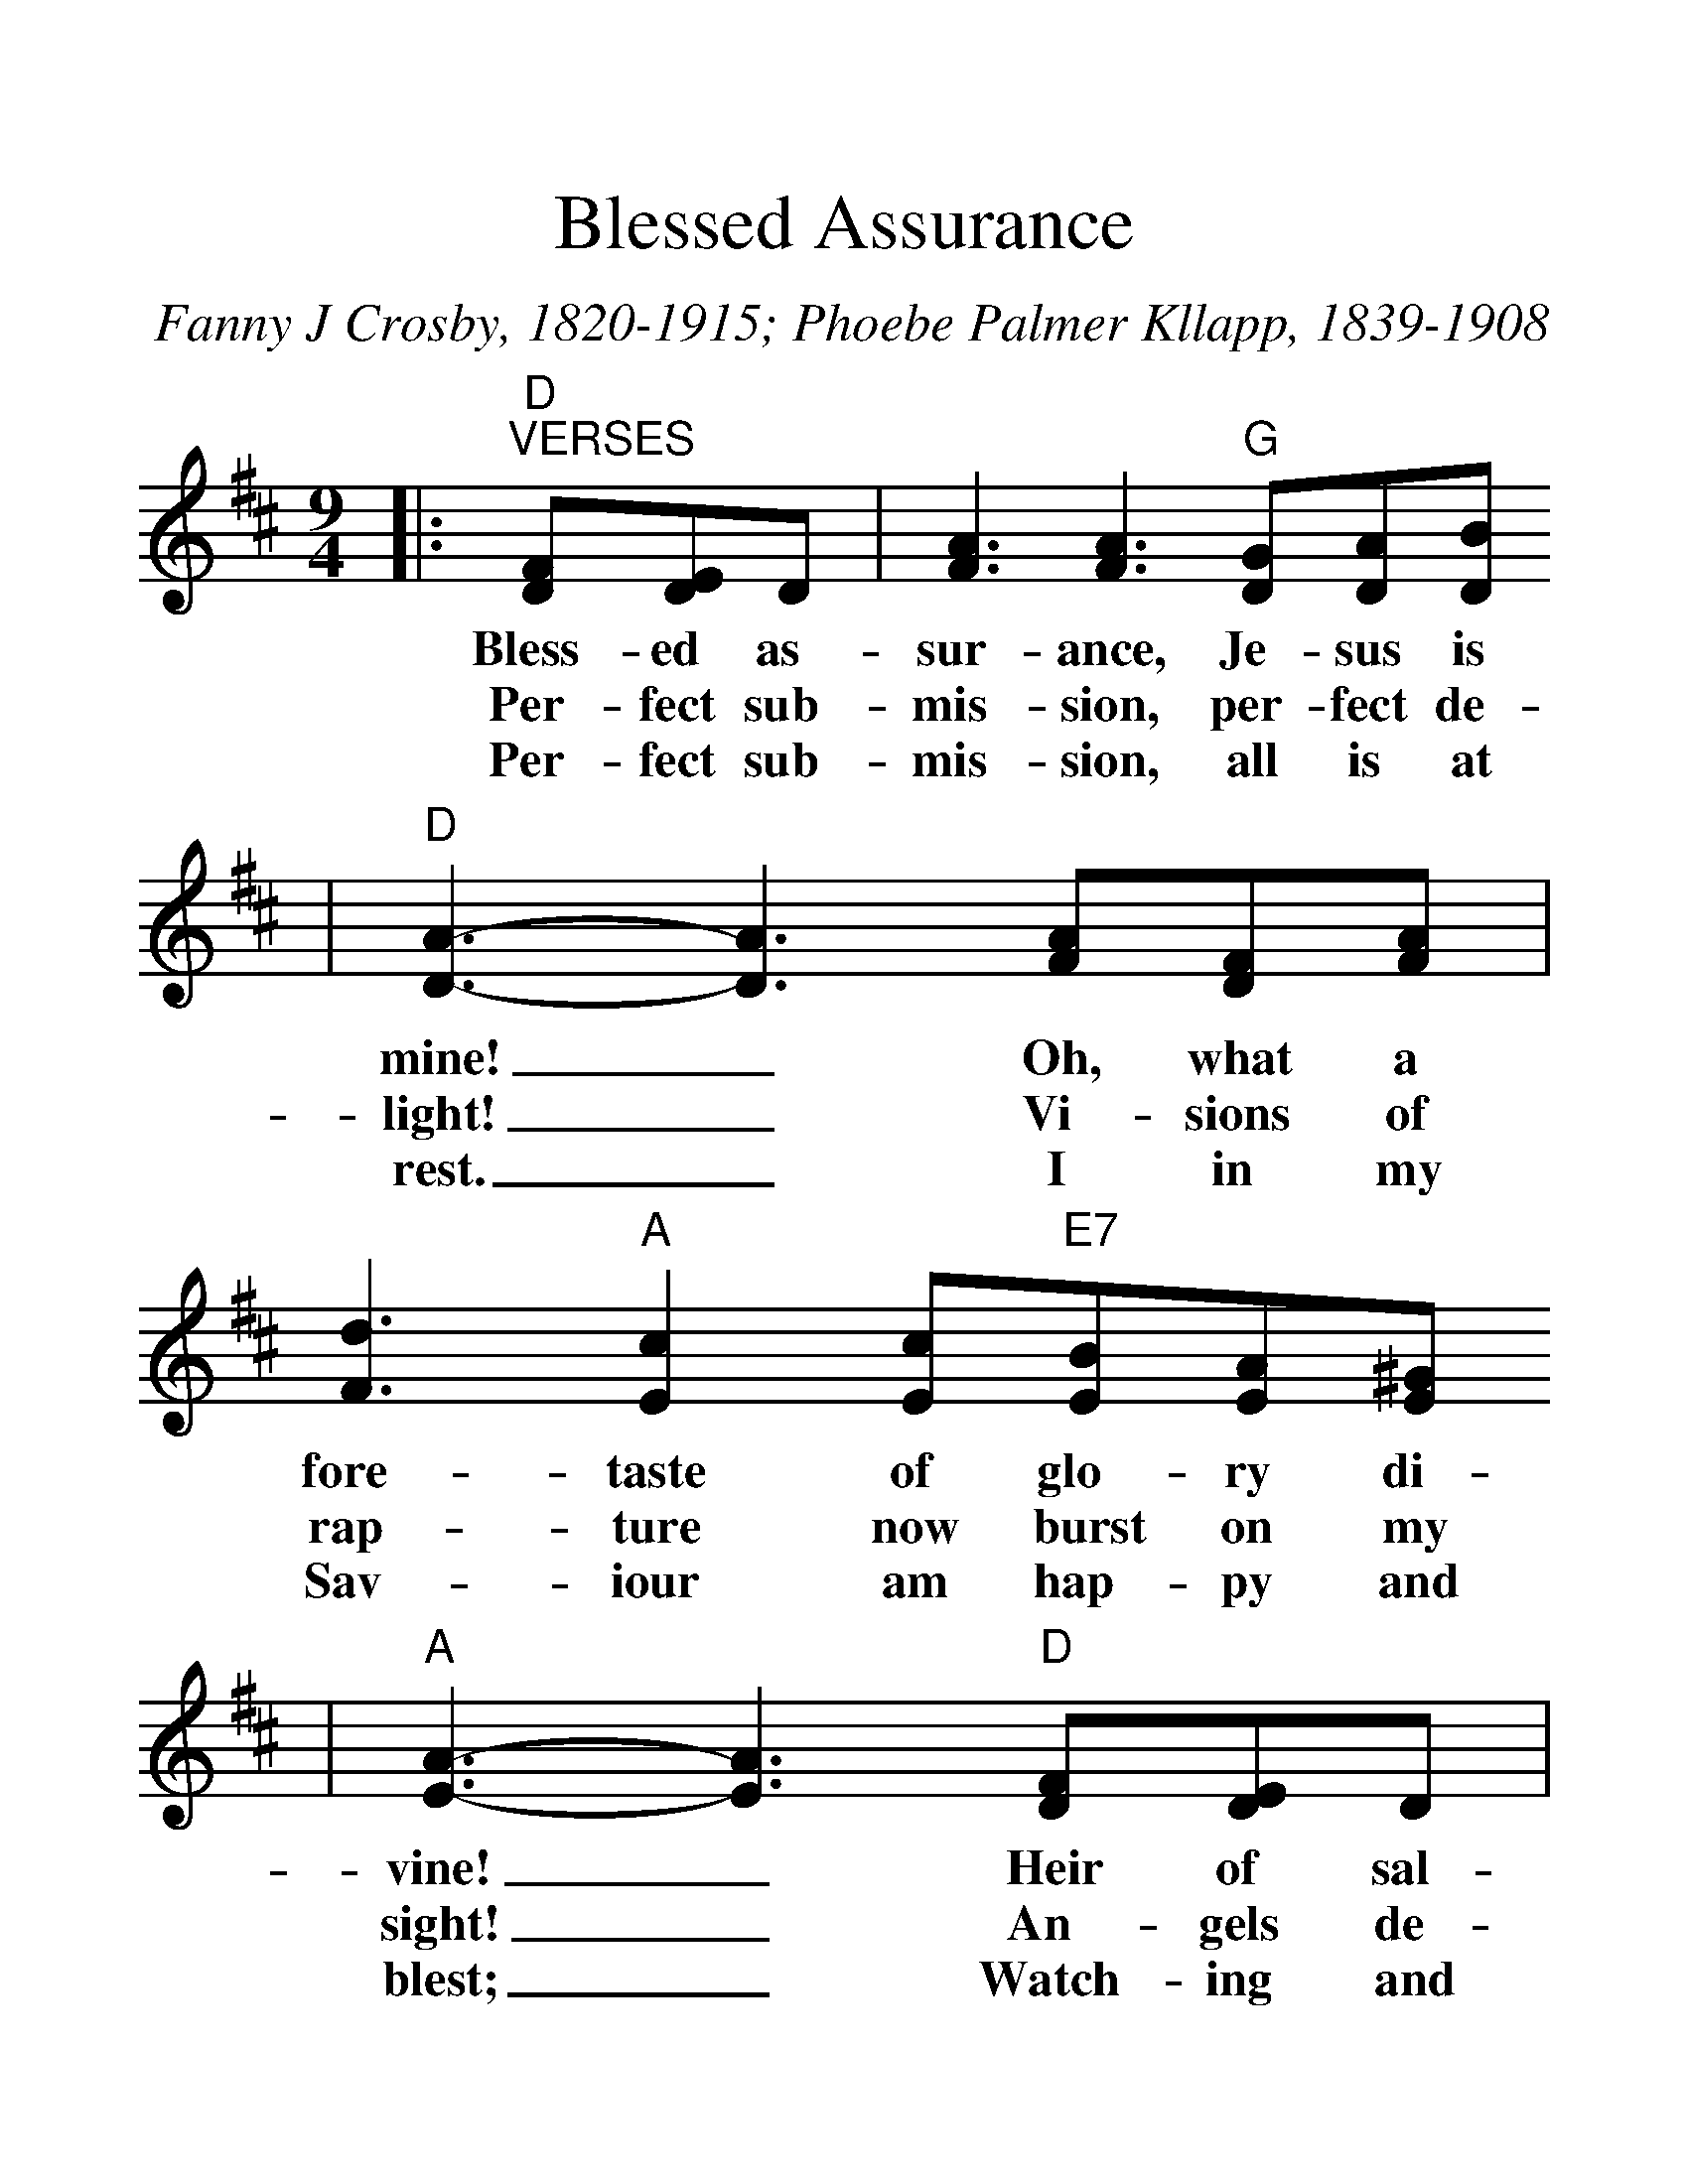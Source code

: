 %%scale 1.4
%%format dulcimer.fmt
X:1
T:Blessed Assurance
C:Fanny J Crosby, 1820-1915; Phoebe Palmer Kllapp, 1839-1908
M:9/4
L:1/8
K:D
|:"D""^VERSES"[FD][ED]D|[A3F3] [A3F3] "G"[GD][AD][BD]
w:Bless-ed as-sur-ance, Je-sus is
w:Per-fect sub-mis-sion, per-fect de-
w:Per-fect sub-mis-sion, all is at
|"D"[A3D3]-[A3D3] [AF][FD][AF]|[d3F3] "A"[c2E2] [cE]"E7"[BE][AE][^GE]
w:mine!_ Oh, what a fore-taste of glo-ry di-
w:light!_ Vi-sions of rap-ture now burst on my
w:rest._ I in my Sav-iour am hap-py and
|"A"[A3E3]-[A3E3] "D"[FD][ED]D|[A3F3] [A3F3] "G"[GD][AD][BD]
w:vine!_ Heir of sal-va-tion, pur-chase of
w:sight!_ An-gels de-scend-ing bring from a-
w:blest;_ Watch-ing and wait-ing, look-ing a-
|"D"[A3D3]-[A3D3] D[ED][FD]|"Em"[G3E3] [E3B,3] "D"D E "A7"[CA,]
w:God,_ Born of His Spi-rit, washed in His
w:bove!_ Ech-oes of mer-cy, whis-pers of
w:bove,_ Filled with His good-ness, lost in His
|"D"[D3A,3]-"^CHORUS"[D3A,3]||"D"[AF][AF][AF]|[d3F3] [A3F3] "G"[BG][BG][BG]
w:blood!_ This is my sto-ry, this is my
w:love._
w:love._
|"D"[A3F3]-[A3F3] [AF][AF][AF]|"G"[B3G3] "D"[d3A3] "A"[cA][cA] "E"[B^G]
w:song,_ Prais-ing my Sav-iour all the day
|"A"[c3A3]-[c3A3] "A7"[cG][dG][eG]|"D"[d3F3] [A3F3] "G"[BG][AF][BG]
w:long._ This is my sto-ry, this is my
|"D"[A3F3]-[A3F3] D[EC][FD]|"Em"[G3E3] [E3B,3] "D"D[EC]"A"[CA,]
w:song,_ Prais-ing my Sav-iour all the day
|"D"[D3A,3]-[D3A,3]:||
w:long._

